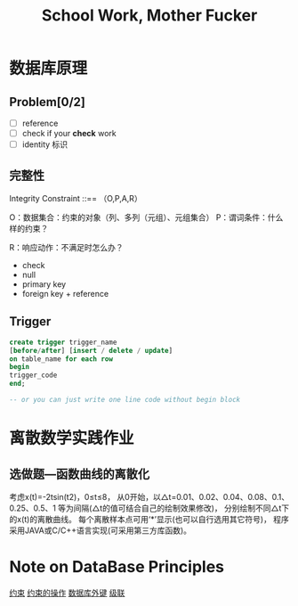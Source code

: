 #+title: School Work, Mother Fucker

* 数据库原理
** Problem[0/2]
- [ ] reference
- [ ] check if your *check* work
- [ ] identity 标识
  
** 完整性
Integrity Constraint ::== （O,P,A,R）

O：数据集合：约束的对象（列、多列（元组）、元组集合）
P：谓词条件：什么样的约束？
# A：触发条件：什么时候检查？
R：响应动作：不满足时怎么办？

- check
- null
- primary key
- foreign key + reference


** Trigger
#+BEGIN_SRC sql
  create trigger trigger_name 
  [before/after] [insert / delete / update] 
  on table_name for each row
  begin 
  trigger_code
  end;

  -- or you can just write one line code without begin block
#+END_SRC



* 离散数学实践作业
** 选做题—函数曲线的离散化
考虑x(t)=-2tsin(t2)，0≤t≤8，
从0开始，以△t=0.01、0.02、0.04、0.08、0.1、0.25、0.5、1
等为间隔(△t的值可结合自己的绘制效果修改)，
分别绘制不同△t下的x(t)的离散曲线。
每个离散样本点可用‘*’显示(也可以自行选用其它符号)，
程序采用JAVA或C/C++语言实现(可采用第三方库函数)。


* Note on DataBase Principles
[[https://blog.csdn.net/w_linux/article/details/79655073][约束]]
[[https://www.cnblogs.com/kisun168/p/11325116.html][约束的操作]]
[[https://blog.csdn.net/zhangtxsir/article/details/73555519][数据库外键]]
[[https://www.cnblogs.com/52fhy/p/5831589.html][级联]]

